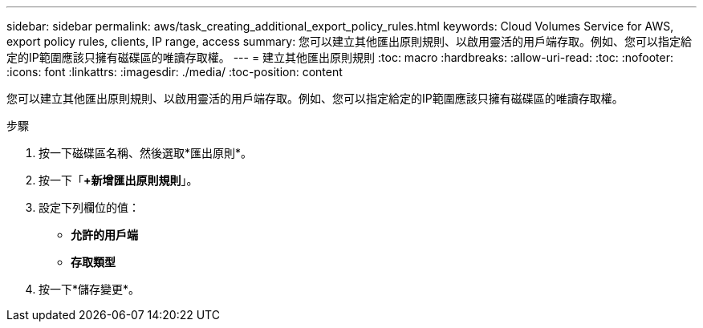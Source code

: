 ---
sidebar: sidebar 
permalink: aws/task_creating_additional_export_policy_rules.html 
keywords: Cloud Volumes Service for AWS, export policy rules, clients, IP range, access 
summary: 您可以建立其他匯出原則規則、以啟用靈活的用戶端存取。例如、您可以指定給定的IP範圍應該只擁有磁碟區的唯讀存取權。 
---
= 建立其他匯出原則規則
:toc: macro
:hardbreaks:
:allow-uri-read: 
:toc: 
:nofooter: 
:icons: font
:linkattrs: 
:imagesdir: ./media/
:toc-position: content


[role="lead"]
您可以建立其他匯出原則規則、以啟用靈活的用戶端存取。例如、您可以指定給定的IP範圍應該只擁有磁碟區的唯讀存取權。

.步驟
. 按一下磁碟區名稱、然後選取*匯出原則*。
. 按一下「*+新增匯出原則規則*」。
. 設定下列欄位的值：
+
** *允許的用戶端*
** *存取類型*


. 按一下*儲存變更*。

